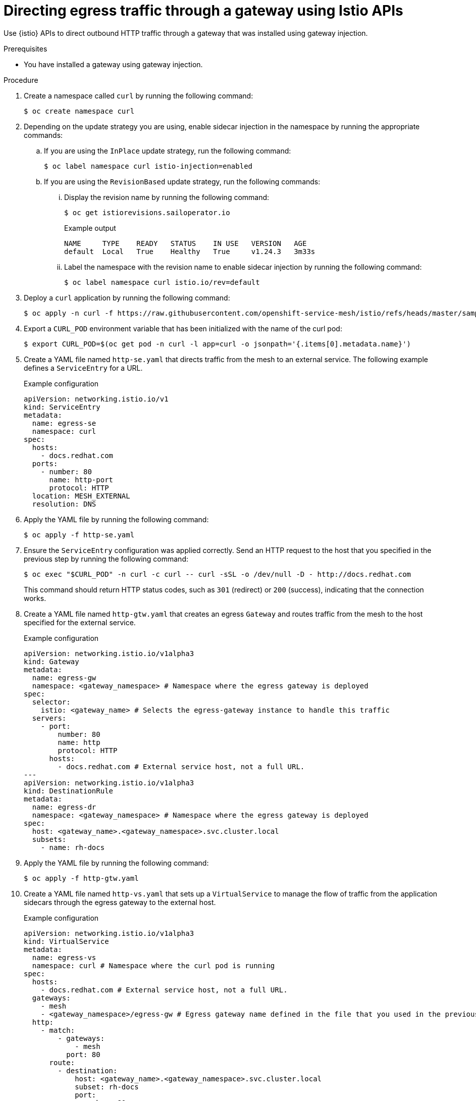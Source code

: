 // This procedure is used in the following assembly:
// * gateways/ossm-directing-outbound-traffic-through-a-gateway

:_mod-docs-content-type: PROCEDURE
[id="ossm-directing-egress-traffic-through-a-gateway-using-istio-apis_{context}"]
= Directing egress traffic through a gateway using Istio APIs

Use {istio} APIs to direct outbound HTTP traffic through a gateway that was installed using gateway injection.

.Prerequisites

* You have installed a gateway using gateway injection.

.Procedure

. Create a namespace called `curl` by running the following command:
+
[source,terminal]
----
$ oc create namespace curl
----

. Depending on the update strategy you are using, enable sidecar injection in the namespace by running the appropriate commands:

.. If you are using the `InPlace` update strategy, run the following command:
+
[source,terminal]
----
$ oc label namespace curl istio-injection=enabled
----

.. If you are using the `RevisionBased` update strategy, run the following commands:

... Display the revision name by running the following command:
+
[source,terminal]
----
$ oc get istiorevisions.sailoperator.io
----
+
.Example output
[source,terminal]
----
NAME     TYPE    READY   STATUS    IN USE   VERSION   AGE
default  Local   True    Healthy   True     v1.24.3   3m33s
----

... Label the namespace with the revision name to enable sidecar injection by running the following command:
+
[source,terminal]
----
$ oc label namespace curl istio.io/rev=default
----


. Deploy a `curl` application by running the following command:
+
[source,terminal]
----
$ oc apply -n curl -f https://raw.githubusercontent.com/openshift-service-mesh/istio/refs/heads/master/samples/curl/curl.yaml
----

. Export a `CURL_POD` environment variable that has been initialized with the name of the curl pod:
+
[source,terminal]
----
$ export CURL_POD=$(oc get pod -n curl -l app=curl -o jsonpath='{.items[0].metadata.name}')
----

. Create a YAML file named `http-se.yaml` that directs traffic from the mesh to an external service. The following example defines a `ServiceEntry` for a URL.
+
.Example configuration
[source,yaml,subs="attributes,verbatim"]
----
apiVersion: networking.istio.io/v1
kind: ServiceEntry
metadata:
  name: egress-se
  namespace: curl
spec:
  hosts:
    - docs.redhat.com
  ports:
    - number: 80
      name: http-port
      protocol: HTTP
  location: MESH_EXTERNAL
  resolution: DNS
----

. Apply the YAML file by running the following command:
+
[source,terminal]
----
$ oc apply -f http-se.yaml
----

. Ensure the `ServiceEntry` configuration was applied correctly. Send an HTTP request to the host that you specified in the previous step by running the following command:
+
[source,terminal]
----
$ oc exec "$CURL_POD" -n curl -c curl -- curl -sSL -o /dev/null -D - http://docs.redhat.com
----
+
This command should return HTTP status codes, such as `301` (redirect) or `200` (success), indicating that the connection works.

. Create a YAML file named `http-gtw.yaml` that creates an egress `Gateway` and routes traffic from the mesh to the host specified for the external service.
+
.Example configuration
[source,yaml,subs="attributes,verbatim"]
----
apiVersion: networking.istio.io/v1alpha3
kind: Gateway
metadata:
  name: egress-gw
  namespace: <gateway_namespace> # Namespace where the egress gateway is deployed
spec:
  selector:
    istio: <gateway_name> # Selects the egress-gateway instance to handle this traffic
  servers:
    - port:
        number: 80
        name: http
        protocol: HTTP
      hosts:
        - docs.redhat.com # External service host, not a full URL.
---
apiVersion: networking.istio.io/v1alpha3
kind: DestinationRule
metadata:
  name: egress-dr
  namespace: <gateway_namespace> # Namespace where the egress gateway is deployed
spec:
  host: <gateway_name>.<gateway_namespace>.svc.cluster.local
  subsets:
    - name: rh-docs
----

. Apply the YAML file by running the following command:
+
[source,terminal]
----
$ oc apply -f http-gtw.yaml
----

. Create a YAML file named `http-vs.yaml` that sets up a `VirtualService` to manage the flow of traffic from the application sidecars through the egress gateway to the external host.
+
.Example configuration
[source,yaml,subs="attributes,verbatim"]
----
apiVersion: networking.istio.io/v1alpha3
kind: VirtualService
metadata:
  name: egress-vs
  namespace: curl # Namespace where the curl pod is running
spec:
  hosts:
    - docs.redhat.com # External service host, not a full URL.
  gateways:
    - mesh
    - <gateway_namespace>/egress-gw # Egress gateway name defined in the file that you used in the previous step.
  http:
    - match:
        - gateways:
            - mesh
          port: 80
      route:
        - destination:
            host: <gateway_name>.<gateway_namespace>.svc.cluster.local
            subset: rh-docs
            port:
              number: 80
          weight: 100
    - match:
        - gateways:
            - <gateway_namespace>/egress-gw # Egress gateway name defined in the file that you used in the previous step.
          port: 80
      route:
        - destination:
            host: docs.redhat.com
            port:
              number: 80
          weight: 100
----

. Apply the YAML file by running the following command:
+
[source,terminal]
----
$ oc apply -f http-vs.yaml
----

. Resend the HTTP request to the URL:
+
[source,terminal]
----
$ oc exec "$CURL_POD" -n curl -c curl -- curl -sSL -o /dev/null -D - http://docs.redhat.com
----
+
The terminal should display information similar to the following output:
+
.Example output
[source,terminal]
----
...
HTTP/1.1 301 Moved Permanently
...
location: <example_url>
...

HTTP/2 200
Content-Type: text/html; charset=utf-8
----

. Ensure that the request was routed through the gateway by running the following command:
+
[source,terminal]
----
$ oc logs deployment/<gateway_name> -n <gateway_namespace> | tail -1
----
+
[NOTE]
====
Access logging must be enabled for this verification step to work. You can enable access logging to the standard output by setting the `spec.values.meshConfig.accessLogFile` field to `/dev/stdout` in the {istio} resource.
====
+
The terminal should display information similar to the following output:
+
.Example output
[source,terminal]
----
[2024-11-07T14:35:52.428Z] "GET / HTTP/2" 301 - via_upstream - "-" 0 0 24 24 "10.128.2.30" "curl/8.11.0" "79551af2-341b-456d-b414-9220b487a03b" "docs.redhat.com" "23.55.176.201:80" outbound|80||docs.redhat.com 10.128.2.29:49766 10.128.2.29:80 10.128.2.30:38296 -
----